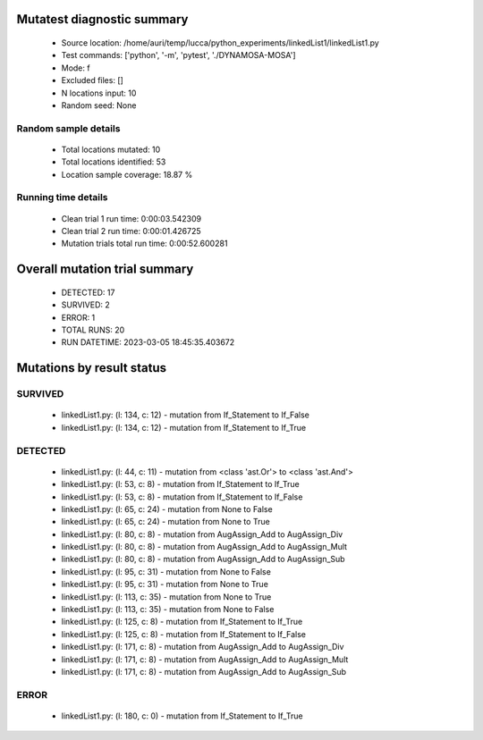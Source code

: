 Mutatest diagnostic summary
===========================
 - Source location: /home/auri/temp/lucca/python_experiments/linkedList1/linkedList1.py
 - Test commands: ['python', '-m', 'pytest', './DYNAMOSA-MOSA']
 - Mode: f
 - Excluded files: []
 - N locations input: 10
 - Random seed: None

Random sample details
---------------------
 - Total locations mutated: 10
 - Total locations identified: 53
 - Location sample coverage: 18.87 %


Running time details
--------------------
 - Clean trial 1 run time: 0:00:03.542309
 - Clean trial 2 run time: 0:00:01.426725
 - Mutation trials total run time: 0:00:52.600281

Overall mutation trial summary
==============================
 - DETECTED: 17
 - SURVIVED: 2
 - ERROR: 1
 - TOTAL RUNS: 20
 - RUN DATETIME: 2023-03-05 18:45:35.403672


Mutations by result status
==========================


SURVIVED
--------
 - linkedList1.py: (l: 134, c: 12) - mutation from If_Statement to If_False
 - linkedList1.py: (l: 134, c: 12) - mutation from If_Statement to If_True


DETECTED
--------
 - linkedList1.py: (l: 44, c: 11) - mutation from <class 'ast.Or'> to <class 'ast.And'>
 - linkedList1.py: (l: 53, c: 8) - mutation from If_Statement to If_True
 - linkedList1.py: (l: 53, c: 8) - mutation from If_Statement to If_False
 - linkedList1.py: (l: 65, c: 24) - mutation from None to False
 - linkedList1.py: (l: 65, c: 24) - mutation from None to True
 - linkedList1.py: (l: 80, c: 8) - mutation from AugAssign_Add to AugAssign_Div
 - linkedList1.py: (l: 80, c: 8) - mutation from AugAssign_Add to AugAssign_Mult
 - linkedList1.py: (l: 80, c: 8) - mutation from AugAssign_Add to AugAssign_Sub
 - linkedList1.py: (l: 95, c: 31) - mutation from None to False
 - linkedList1.py: (l: 95, c: 31) - mutation from None to True
 - linkedList1.py: (l: 113, c: 35) - mutation from None to True
 - linkedList1.py: (l: 113, c: 35) - mutation from None to False
 - linkedList1.py: (l: 125, c: 8) - mutation from If_Statement to If_True
 - linkedList1.py: (l: 125, c: 8) - mutation from If_Statement to If_False
 - linkedList1.py: (l: 171, c: 8) - mutation from AugAssign_Add to AugAssign_Div
 - linkedList1.py: (l: 171, c: 8) - mutation from AugAssign_Add to AugAssign_Mult
 - linkedList1.py: (l: 171, c: 8) - mutation from AugAssign_Add to AugAssign_Sub


ERROR
-----
 - linkedList1.py: (l: 180, c: 0) - mutation from If_Statement to If_True
